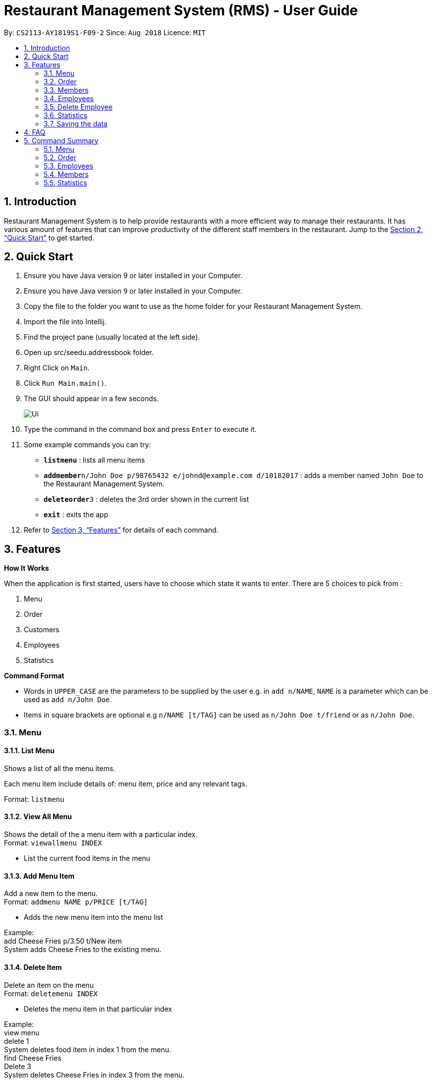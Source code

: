 = Restaurant Management System (RMS) - User Guide
:site-section: UserGuide
:toc:
:toc-title:
:toc-placement: preamble
:sectnums:
:imagesDir: images
:stylesDir: stylesheets
:xrefstyle: full
:experimental:
ifdef::env-github[]
:tip-caption: :bulb:
:note-caption: :information_source:
endif::[]
:repoURL: https://github.com/CS2113-AY1819S1-F09-2/main.git

By: `CS2113-AY1819S1-F09-2`      Since: `Aug 2018`      Licence: `MIT`

== Introduction

Restaurant Management System is to help provide restaurants
 with a more efficient way to manage their restaurants.
  It has various amount of features that can improve
   productivity of the different staff members in the
    restaurant.
    Jump to the <<Quick Start>> to get started.

== Quick Start

. Ensure you have Java version 9 or later installed in your Computer.

.  Ensure you have Java version `9` or later installed in your Computer.
.  Copy the file to the folder you want to use as the home folder for your Restaurant Management System.
.  Import the file into Intellij.
.  Find the project pane (usually located at the left side).
.  Open up src/seedu.addressbook folder.
.  Right Click on `Main`.
.  Click `Run Main.main()`.
.  The GUI should appear in a few seconds.
+
image::Ui.png[]
+
.  Type the command in the command box and press kbd:[Enter] to execute it.
.  Some example commands you can try:

* *`listmenu`* : lists all menu items
* **`addmember`**`n/John Doe p/98765432 e/johnd@example.com d/10182017` : adds a member named `John Doe` to the Restaurant Management System.
* **`deleteorder`**`3` : deletes the 3rd order shown in the current list
* *`exit`* : exits the app
.  Refer to <<Features>> for details of each command.

[[Features]]
== Features

====
*How It Works*

When the application is first started, users have to choose
 which state it wants to enter. There are 5 choices to pick from
 :

1. Menu

2. Order

3. Customers

4. Employees

5. Statistics

*Command Format*

* Words in `UPPER_CASE` are the parameters to be supplied by the user e.g. in `add n/NAME`, `NAME` is a parameter which can be used as `add n/John Doe`.
* Items in square brackets are optional e.g `n/NAME [t/TAG]` can be used as `n/John Doe t/friend` or as `n/John Doe`.
====

=== Menu

==== List Menu

Shows a list of all the menu items. +

Each menu item include details of: menu item, price and any relevant tags. +

Format: `listmenu`

==== View All Menu

Shows the detail of the a menu item with a particular index. +
Format: `viewallmenu INDEX`

* List the current food items in the menu

==== Add Menu Item

Add a new item to the menu. +
Format: `addmenu NAME p/PRICE [t/TAG]`

* Adds the new menu item into the menu list

Example: +
add Cheese Fries p/3.50 t/New item +
System adds Cheese Fries to the existing menu.
//
//
//==== Edit Menu Item
//
//Edit a menu item on the menu +
//Format: `editmenu INDEX [n/NAME] //[p/PRICE] [t/TAG]`
//
//* Edits the name, price and tag of //food item in that particular index //(User able to edit either one or all //three attributes of the particular //food item)
//
//Example: +
//edit 3 Cheese Fries with bacon p/5.00 //t/Limited Offer +
//System updates Cheese Fries, which is //in index 3, to Cheese Fries with //bacon and changes the price from //$3.50 to $5.00
//

==== Delete Item

Delete an item on the menu +
Format: `deletemenu INDEX`

* Deletes the menu item in that particular index

Example: +
view menu +
delete 1 +
System deletes food item in index 1 from the menu. +
find Cheese Fries +
Delete 3 +
System deletes Cheese Fries in index 3 from the menu.

==== Find Menu

Finds the menu item(s) related to the keywords typed in by the user. +
Format: `findmenu KEYWORD [MORE KEYWORDS]`

* A list of menu items with names related to the keyword(s) will be displayed.
* The command is case insensitive.
* Order of keywords do not matter.

Example: +
find Burger COKE fries +
Returns Double Cheese Burger, Veggie Burger, Coke, Coke Zero, Fries, Curly Fries

//==== Update Menu
//
//Shows options that you can use to update the menu. +
//Format: update
//
//* Update Menu will show user what he/ she can do to update menu.
//* Menu is updated by adding, editing or deleting food items from menu list.




=== Order

==== Add Order

To add new order to the order list, a draft must be completed before adding it to the order list. +

To do so, the draft's customer information and order dishes list must be completed and then confirmed.

===== Display List Of Commands For Adding New Order

Display the current draft and the list of order draft commands used for adding a new order

Format: `addorder`

===== Edit The Customer Of The Draft

Edit the customer field of the draft order. +

The customer is retrieved with the index of last displayed member list.

Format: `editdraftcustomer INDEX`

===== Edit A Dish Item Of The Draft

Edit the quantity of a dish item of the draft order. +

The dish item is retrieved with the index of last displayed menu. +

 * If the quantity is set to 0, then the dish will be removed for the order. +

Format: `editdraftdish i/INDEX q/QUANTITY`

===== Clear Draft

Clear the draft order, which include both customer and dishList of the class; +

Format: `cleardraft`

===== ConfirmDraft

Confirm the draft and add it to the order list

Format: `confirmdraft`

==== Delete Order

Delete an order. +

The deleted order is specified by the index of that order on the last displayed order list. +

Format: `deleteorder INDEX`

==== Clear Order

Clear the entire order list. +

Format: `clearorder`

==== List Orders

Shows a list of all the current orders. +

Each order include details of: customer, ordered time, total price and the list of dish items and quantities ordered +

Only the non-private data of customer will be showed. +

Format: `listorder`

=== Members

==== Add Member

Add a new member to the RMS +
Format: addmember NAME

==== List Member

Shows a list of all the members in the RMS. Displays the NAME and POINTS of each member. +
Format: listmembers

==== Edit Member

Edit membership details of a member in the RMS +
Format: edit NAME [p/PHONE_NUMBER] [e/EMAIL_ADDRESS][d/DATE_JOINED][pt/POINTS]

===== Delete Member

Delete membership details of a member in the RMS +
Format: delete NAME

==== Find Member

Find membership details of a member in the RMS +
Format: find NAME


=== Employees
==== View Employees

Show a list of all the employees on the RMS. +
Format: `listemp`

==== Add Employee

Adds a new employee to the RMS. +
Format: `addemp n/NAME p/PHONE_NUMBER e/EMAIL a/ADDRESS pos/POSITION`

Examples: +
 `addemp Peter Lee p/91234567 e/PeterLee89@rms.com a/Clementi Ave 2, Blk 543 #13-12 pos/Cashier`

==== Edit Employee

Edit details of an employee. +
Format: `editemp INDEX [p/PHONE_NUMBER] [e/EMAIL] [a/ADDRESS] [pos/POSITION]`

* Edits the employee at the specified `INDEX`.
* Parameters in square brackets are optional.
* At least one of the optional parameters must be provided.
* Existing values will be updated to the input values.

Examples: +
`edit Joe Bob pos/Cashier` +
Edits the value of Joe Bob to Cashier

=== Delete Employee

Delete and employee. +
Format: delemp INDEX

* Deletes the employee at the specified `INDEX`.
* The index refers to the index number shown in the displayed employee list.
* The index must be a positive integer `1, 2, 3 ...`

Examples: +

* `listemp` +
* `delemp 1` +
Deletes the 1st employee in the employee list.

==== Calculate Wages

Calculates the wage of an employee. +
`Format calcwage NAME`

Examples: +
`calcwage Joe Bob`

=== Statistics

==== View Order Statistics

Display the order statistics overview +
Format: vieworderstats


==== View Member Statistics

Display the member statistics overview +
Format: viewmemberstats

=== Saving the data

Data from the Restaurant Management System are saved in the hard disk automatically after any command that changes the data. +
There is no need to save manually.

== FAQ

*Q*: How do I transfer my data to another Computer? +
*A*: Install the app in the other computer and overwrite the empty data file it creates with the file that contains the data of your previous Restaurant Management System folder.

== Command Summary

=== Menu

*View Menu* : `viewmenu`

*Find Menu* : `findmenu KEYWORD [MORE KEYWORDS]`
//
//*Update Menu* : `update`

*Add Item* : `addmenu NAME p/PRICE [t/TAG]`

*Edit Item* : `editmenu INDEX [n/NAME] [p/PRICE] [t/TAG]`

*Delete Item* : `deletemenu INDEX`

=== Order

*Delete Order* : `deleteorder INDEX`

*Clear Order* : `clearorder`

*List All Order* : `listorder`

*Display Add Order Commands*: `addOrder`

*Change Draft Customer*: `editdraftcustomer INDEX`

*Edit Dishes In Draft Order*: `editdraftdish i/INDEX q/QUANTITY`

*Clear The Customer Draft*: `cleardraft`

*Confirm And Add Order*: `confirmdraft`

=== Employees

*View Employees* : `add n/NAME p/PHONE_NUMBER pos/POSITION`

*Add Employee* : `add n/NAME p/PHONE_NUMBER pos/POSITION`

*Edit Employee* : `edit NAME [p/PHONE_NUMBER] [pos/POSITION]`

*Delete Employee* : `delete NAME`

*Calculate Wages* : `calcwage NAME`

=== Members

*Add Member* : `addmember NAME`

*List Member* : `listmembers`

*Edit Member* : `editmember NAME`

*Delete Member* : `deletemember NAME`

*Find Member* : `findmember NAME`


=== Statistics

*View Order Statistics* : `vieworderstats`

*View Member Statistics* : `viewmemberstats`